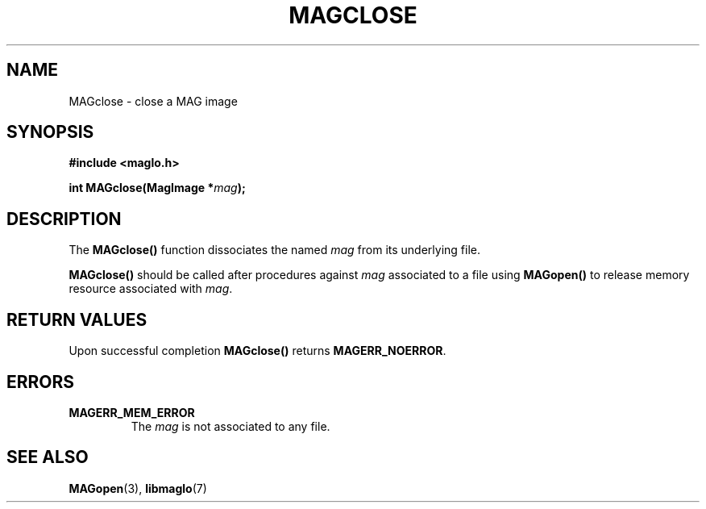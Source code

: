 .TH MAGCLOSE 3 2008-11-29 "libmaglo 0.99" "libmaglo Programmer's Manual"
.SH NAME
MAGclose \- close a MAG image
.SH SYNOPSIS
.nf
.B #include <maglo.h>
.sp
.BI "int MAGclose(MagImage *" mag ");"
.fi
.SH DESCRIPTION
.LP
The 
.B MAGclose()
function dissociates the named \fImag\fP from its underlying file.
.LP
.B MAGclose()
should be called after procedures against \fImag\fP associated to a file
using
.B MAGopen()
to release memory resource associated with \fImag\fP.
.SH RETURN VALUES
.LP
Upon successful completion 
.B MAGclose()
returns 
.BR MAGERR_NOERROR .
.SH ERRORS
.TP
.B MAGERR_MEM_ERROR
The \fImag\fP is not associated to any file.
.SH SEE ALSO
.BR MAGopen (3),
.BR libmaglo (7)
